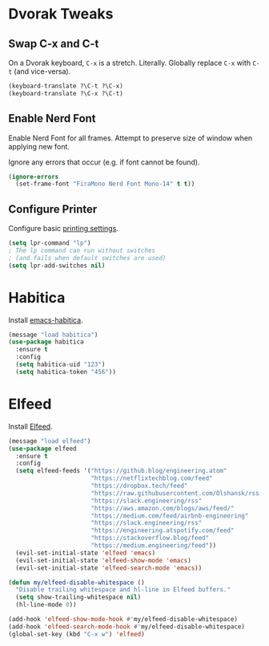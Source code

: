 # Jim's Emacs Configuration

* Dvorak Tweaks

** Swap C-x and C-t

On a Dvorak keyboard, ~C-x~ is a stretch. Literally.
Globally replace ~C-x~ with ~C-t~ (and vice-versa).

#+begin_src emacs-lisp
(keyboard-translate ?\C-t ?\C-x)
(keyboard-translate ?\C-x ?\C-t)
#+end_src

** Enable Nerd Font

Enable Nerd Font for all frames.
Attempt to preserve size of window when applying new font.

Ignore any errors that occur (e.g. if font cannot be found).

#+begin_src emacs-lisp
(ignore-errors
  (set-frame-font "FiraMono Nerd Font Mono-14" t t))
#+end_src

** Configure Printer

Configure basic [[https://www.gnu.org/software/emacs/manual/html_node/emacs/Printing.html][printing settings]].

#+begin_src emacs-lisp
  (setq lpr-command "lp")
  ; The lp command can run without switches
  ; (and fails when default switches are used)
  (setq lpr-add-switches nil)
#+end_src

* Habitica

Install [[https://github.com/abrochard/emacs-habitica][emacs-habitica]].

#+begin_src emacs-lisp
  (message "load habitica")
  (use-package habitica
    :ensure t
    :config
    (setq habitica-uid "123")
    (setq habitica-token "456"))
#+end_src

* Elfeed

Install [[https://github.com/skeeto/elfeed][Elfeed]].

#+begin_src emacs-lisp
  (message "load elfeed")
  (use-package elfeed
    :ensure t
    :config
    (setq elfeed-feeds '("https://github.blog/engineering.atom"
                         "https://netflixtechblog.com/feed"
                         "https://dropbox.tech/feed"
                         "https://raw.githubusercontent.com/Olshansk/rss-feeds/refs/heads/main/feeds/feed_anthropic.xml"
                         "https://slack.engineering/rss"
                         "https://aws.amazon.com/blogs/aws/feed/"
                         "https://medium.com/feed/airbnb-engineering"
                         "https://slack.engineering/rss"
                         "https://engineering.atspotify.com/feed"
                         "https://stackoverflow.blog/feed"
                         "https://medium.engineering/feed"))
    (evil-set-initial-state 'elfeed 'emacs)
    (evil-set-initial-state 'elfeed-show-mode 'emacs)
    (evil-set-initial-state 'elfeed-search-mode 'emacs))

  (defun my/elfeed-disable-whitespace ()
    "Disable trailing whitespace and hl-line in Elfeed buffers."
    (setq show-trailing-whitespace nil)
    (hl-line-mode 0))

  (add-hook 'elfeed-show-mode-hook #'my/elfeed-disable-whitespace)
  (add-hook 'elfeed-search-mode-hook #'my/elfeed-disable-whitespace)
  (global-set-key (kbd "C-x w") 'elfeed)
#+end_src
